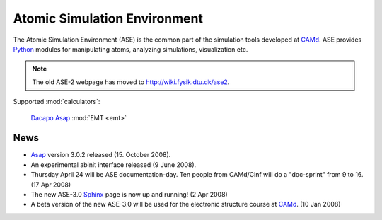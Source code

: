 =============================
Atomic Simulation Environment
=============================

The Atomic Simulation Environment (ASE) is the common part of the
simulation tools developed at CAMd_.  ASE provides Python_ modules
for manipulating atoms, analyzing simulations, visualization etc.

.. note::

  The old ASE-2 webpage has moved to http://wiki.fysik.dtu.dk/ase2.


Supported :mod:`calculators`:

   |gpaw| Dacapo_ Asap_ :mod:`EMT <emt>` |abinit| |siesta|


.. |gpaw| image:: _static/gpaw.png
   :target: http://wiki.fysik.dtu.dk/gpaw
   :align: middle
.. |abinit| image:: _static/abinit.png
   :target: ase/calculators/abinit.html
   :align: middle
.. |siesta| image:: _static/siesta.png
   :target: ase/calculators/siesta.html
   :align: middle

.. _Asap: http://wiki.fysik.dtu.dk/asap
.. _Dacapo: http://wiki.fysik.dtu.dk/dacapo
.. _MMTK: http://dirac.cnrs-orleans.fr/MMTK
.. _Python: http://www.python.org
.. _Trac: http://trac.fysik.dtu.dk/projects/ase/report/1

  


News
====

* Asap_ version 3.0.2 released (15. October 2008).

* An experimental abinit interface released (9 June 2008).

* Thursday April 24 will be ASE documentation-day.  Ten people from
  CAMd/Cinf will do a "doc-sprint" from 9 to 16.  (17 Apr 2008)

* The new ASE-3.0 Sphinx_ page is now up and running!  (2 Apr 2008)

* A beta version of the new ASE-3.0 will be used for the
  electronic structure course at CAMd_.  (10 Jan 2008)


.. _Sphinx: http://sphinx.pocoo.org
.. _CAMd: http://www.camd.dtu.dk
